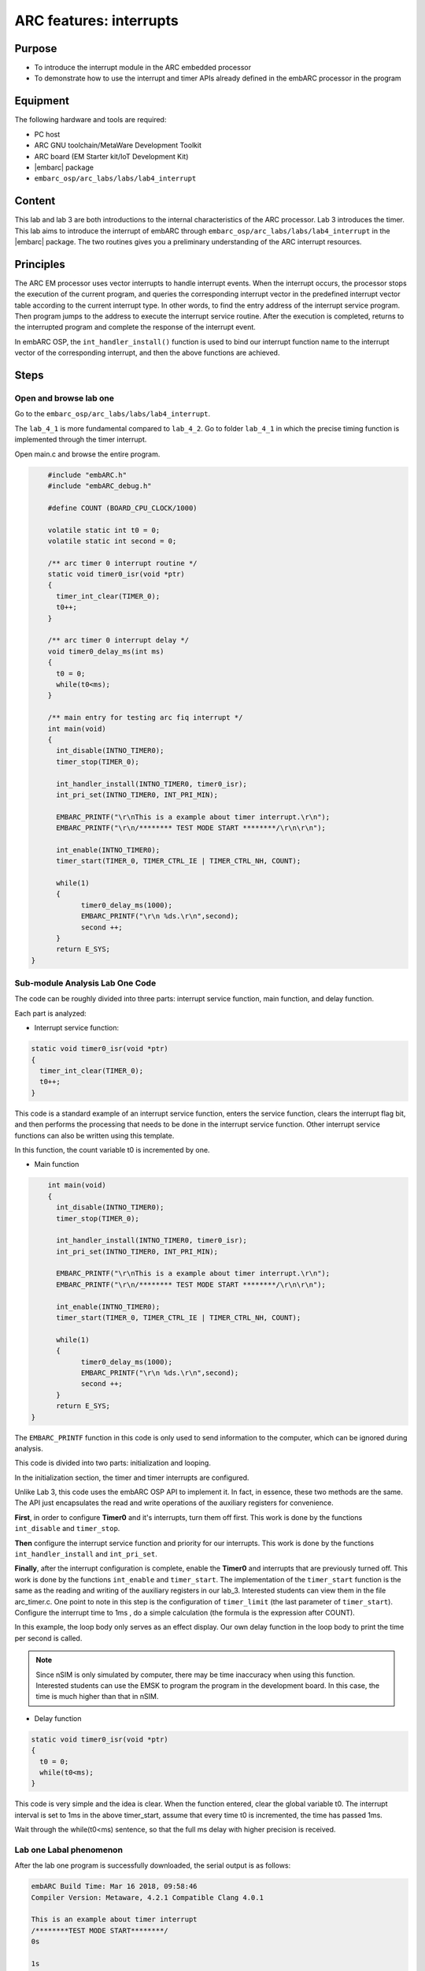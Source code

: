 .. _lab4:

ARC features: interrupts
########################

Purpose
========
- To introduce the interrupt module in the ARC embedded processor
- To demonstrate how to use the interrupt and timer APIs already defined in the embARC processor in the program

Equipment
==========
The following hardware and tools are required:

* PC host
* ARC GNU toolchain/MetaWare Development Toolkit
* ARC board (EM Starter kit/IoT Development Kit)
* |embarc| package
* ``embarc_osp/arc_labs/labs/lab4_interrupt``

Content
=========
This lab and lab 3 are both introductions to the internal characteristics of the ARC processor. Lab 3 introduces the timer. This lab aims to introduce the interrupt of embARC through ``embarc_osp/arc_labs/labs/lab4_interrupt`` in the |embarc| package. The two routines gives you a preliminary understanding of the ARC interrupt resources.

Principles
===========
The ARC EM processor uses vector interrupts to handle interrupt events. When the interrupt occurs, the processor stops the execution of the current program, and queries the corresponding interrupt vector in the predefined interrupt vector table according to the current interrupt type. In other words, to find the entry address of the interrupt service program. Then program jumps to the address to execute the interrupt service routine. After the execution is completed, returns to the interrupted program and complete the response of the interrupt event.

In embARC OSP, the ``int_handler_install()`` function is used to bind our interrupt function name to the interrupt vector of the corresponding interrupt, and then the above functions are achieved.

Steps
======

Open and browse lab one
------------------------

Go to the ``embarc_osp/arc_labs/labs/lab4_interrupt``.

The ``lab_4_1`` is more fundamental compared to ``lab_4_2``. Go to 
folder ``lab_4_1`` in which the precise timing function is implemented
through the timer interrupt.

Open main.c and browse the entire program.

.. code-block:: c

	#include "embARC.h"
	#include "embARC_debug.h"

	#define COUNT (BOARD_CPU_CLOCK/1000)

	volatile static int t0 = 0;
	volatile static int second = 0;

	/** arc timer 0 interrupt routine */
	static void timer0_isr(void *ptr)
	{
	  timer_int_clear(TIMER_0);
	  t0++;
	}

	/** arc timer 0 interrupt delay */
	void timer0_delay_ms(int ms)
	{
	  t0 = 0;
	  while(t0<ms);
	}

	/** main entry for testing arc fiq interrupt */
	int main(void)
	{
	  int_disable(INTNO_TIMER0);
	  timer_stop(TIMER_0);

	  int_handler_install(INTNO_TIMER0, timer0_isr);
	  int_pri_set(INTNO_TIMER0, INT_PRI_MIN);

	  EMBARC_PRINTF("\r\nThis is a example about timer interrupt.\r\n");
	  EMBARC_PRINTF("\r\n/******** TEST MODE START ********/\r\n\r\n");

	  int_enable(INTNO_TIMER0);
	  timer_start(TIMER_0, TIMER_CTRL_IE | TIMER_CTRL_NH, COUNT);

    	  while(1)
          {
		timer0_delay_ms(1000);
		EMBARC_PRINTF("\r\n %ds.\r\n",second);
		second ++;
	  }
	  return E_SYS;
    }

Sub-module Analysis Lab One Code
---------------------------------

The code can be roughly divided into three parts: interrupt service function, main function, and delay function.

Each part is analyzed:

- Interrupt service function:

.. code-block:: c

	static void timer0_isr(void *ptr)
	{
	  timer_int_clear(TIMER_0);
	  t0++;
	}

This code is a standard example of an interrupt service function, enters the service function, clears the interrupt flag bit, and then performs the processing that needs to be done in the interrupt service function. Other interrupt service functions can also be written using this template.

In this function, the count variable t0 is incremented by one.

- Main function

.. code-block:: c

	int main(void)
	{
	  int_disable(INTNO_TIMER0);
	  timer_stop(TIMER_0);

	  int_handler_install(INTNO_TIMER0, timer0_isr);
	  int_pri_set(INTNO_TIMER0, INT_PRI_MIN);

	  EMBARC_PRINTF("\r\nThis is a example about timer interrupt.\r\n");
	  EMBARC_PRINTF("\r\n/******** TEST MODE START ********/\r\n\r\n");

	  int_enable(INTNO_TIMER0);
	  timer_start(TIMER_0, TIMER_CTRL_IE | TIMER_CTRL_NH, COUNT);

	  while(1)
	  {
		timer0_delay_ms(1000);
		EMBARC_PRINTF("\r\n %ds.\r\n",second);
		second ++;
	  }
	  return E_SYS;
    }

The ``EMBARC_PRINTF`` function in this code is only used to send information to the computer, which can be ignored during analysis.

This code is divided into two parts: initialization and looping.

In the initialization section, the timer and timer interrupts are configured.

Unlike Lab 3, this code uses the embARC OSP API to implement it. In fact, in essence, these two methods are the same. The API just encapsulates the read and write operations of the auxiliary registers for convenience.

**First**, in order to configure **Timer0** and it's interrupts, turn them off first. This work is done by the functions ``int_disable`` and ``timer_stop``.

**Then** configure the interrupt service function and priority for our interrupts. This work is done by the functions ``int_handler_install`` and ``int_pri_set``.

**Finally**, after the interrupt configuration is complete, enable the **Timer0** and interrupts that are previously turned off. This work is done by the functions ``int_enable`` and ``timer_start``.
The implementation of the ``timer_start`` function is the same as the reading and writing of the auxiliary registers in our lab_3. Interested students can view them in the file arc_timer.c. One point to note in this step is the configuration of ``timer_limit`` (the last parameter of ``timer_start``). Configure the interrupt time to 1ms , do a simple calculation (the formula is the expression after COUNT).

In this example, the loop body only serves as an effect display. Our own delay function in the loop body to print the time per second is called.

.. note::
    Since nSIM is only simulated by computer, there may be time inaccuracy when using this function. Interested students can use the EMSK to program the program in the development board. In this case, the time is much higher than that in nSIM.

- Delay function

.. code-block:: c

	static void timer0_isr(void *ptr)
	{
	  t0 = 0;
	  while(t0<ms);
	}

This code is very simple and the idea is clear. When the function entered, clear the global variable t0. The interrupt interval is set to 1ms in the above timer_start, assume that every time t0 is incremented, the time has passed 1ms.

Wait through the while(t0<ms) sentence, so that the full ms delay with higher precision is received.

Lab one Labal phenomenon
-------------------------

After the lab one program is successfully downloaded, the serial output is as follows:

.. code-block:: console

    embARC Build Time: Mar 16 2018, 09:58:46
    Compiler Version: Metaware, 4.2.1 Compatible Clang 4.0.1

    This is an example about timer interrupt
    /********TEST MODE START********/
    0s

    1s

    2s

    3s

    4s

    5s

    ...

Open and browse the lab two
----------------------------

Enter ``lab_4_2``, which shows the working state of priority
and interrupt nesting.

Open main.c and browse through the entire program.

.. code-block:: c

    #include "embARC.h"
    #include "embARC_debug.h"

    #define MAX_COUNT 0xfffff

    volatile static uint8_t timer_flag = 0;
    volatile static uint8_t hits = 0;

    volatile static uint8_t nesting_flag = 1;

    /** arc timer 0 interrupt routine */
    static void timer0_isr(void *ptr)
    {
	timer_int_clear(TIMER_0);

	timer_flag = 0;

	board_delay_ms(10, 1);

	if(timer_flag)
	{
		EMBARC_PRINTF("Interrupt nesting!\r\n");
	}
	else
	{
		EMBARC_PRINTF("Interrupt\r\n");
	}

	hits++;
    }

    /** arc timer 1 interrupt routine */
    static void timer1_isr(void *ptr)
    {
	timer_int_clear(TIMER_1);

	timer_flag = 1;
    }

    /** main entry for testing arc fiq interrupt */
    int main(void)
    {
	timer_stop(TIMER_0);
	timer_stop(TIMER_1);

	int_disable(INTNO_TIMER0);
	int_disable(INTNO_TIMER1);

	int_handler_install(INTNO_TIMER0, timer0_isr);
	int_pri_set(INTNO_TIMER0, INT_PRI_MAX);

	int_handler_install(INTNO_TIMER1, timer1_isr);
	int_pri_set(INTNO_TIMER1, INT_PRI_MIN);

	EMBARC_PRINTF("\r\nThe test will start in 1s.\r\n");
	EMBARC_PRINTF("\r\n/******** TEST MODE START ********/\r\n\r\n");

	int_enable(INTNO_TIMER0);
	int_enable(INTNO_TIMER1);

	timer_start(TIMER_0, TIMER_CTRL_IE | TIMER_CTRL_NH, MAX_COUNT);
	timer_start(TIMER_1, TIMER_CTRL_IE | TIMER_CTRL_NH, MAX_COUNT/100);

	while(1)
	{
		if((hits >= 5)&&(nesting_flag == 1))
		{
			timer_stop(TIMER_0);
			timer_stop(TIMER_1);

			int_disable(INTNO_TIMER0);
			int_disable(INTNO_TIMER1);

			int_pri_set(INTNO_TIMER0, INT_PRI_MIN);
			int_pri_set(INTNO_TIMER1, INT_PRI_MAX);

			nesting_flag = 0;

			int_enable(INTNO_TIMER0);
			int_enable(INTNO_TIMER1);

			timer_start(TIMER_0, TIMER_CTRL_IE | TIMER_CTRL_NH, MAX_COUNT);
			timer_start(TIMER_1, TIMER_CTRL_IE | TIMER_CTRL_NH, MAX_COUNT/100);
		}
		else if((hits >= 10)&&(nesting_flag == 0))
		{
			timer_stop(TIMER_0);
			timer_stop(TIMER_1);

			int_disable(INTNO_TIMER0);
			int_disable(INTNO_TIMER1);

			int_pri_set(INTNO_TIMER0, INT_PRI_MAX);
			int_pri_set(INTNO_TIMER1, INT_PRI_MIN);

			hits = 0;
			nesting_flag = 1;

			int_enable(INTNO_TIMER0);
			int_enable(INTNO_TIMER1);

			timer_start(TIMER_0, TIMER_CTRL_IE | TIMER_CTRL_NH, MAX_COUNT);
			timer_start(TIMER_1, TIMER_CTRL_IE | TIMER_CTRL_NH, MAX_COUNT/100);
		}
	}
	return E_SYS;
    }

Sub-module analysis lab two code
---------------------------------

Lab two seems complicated, but it is very simple. The code for Lab two only needs to be divided into two parts: the interrupt service function and the main function.

- Interrupt service function

.. code-block:: c

	static void timer0_isr(void *ptr)
	{
	  timer_int_clear(TIMER_0);

	  timer_flag = 0;

	  board_delay_ms(10, 1);

	  if(timer_flag)
	  {
		  EMBARC_PRINTF("Interrupt nesting!\r\n");
	  }
	  else
	  {
		  EMBARC_PRINTF("Interrupt\r\n");
	  }

	  hits++;
	}

	static void timer1_isr(void *ptr)
	{
	  timer_int_clear(TIMER_1);

	  timer_flag = 1;
	}

First, in order to analyze the code, ignore the extraneous parts (such as EMBARC_PRINTF, delay, and hits in if).

In this case, we can find that for the interrupt service function timer0_isr, it is impossible to have the timer_flag of 1 only when it is itself. The only way to do this is to have another higher priority interrupt between timer_flag=0 and if statement set it.

Following this line of thought, see timer1_isr.

Regarding EMBARC_PRINTF, it is used to indicate the status.

Regarding the delay, it's role is to lengthen this period of time, making nesting more likely.

Regarding hits, it is mentioned in the main function module.

- main function

.. code-block:: c

	int main(void)
	{
	timer_stop(TIMER_0);
	timer_stop(TIMER_1);

	int_disable(INTNO_TIMER0);
	int_disable(INTNO_TIMER1);

	int_handler_install(INTNO_TIMER0, timer0_isr);
	int_pri_set(INTNO_TIMER0, INT_PRI_MAX);

	int_handler_install(INTNO_TIMER1, timer1_isr);
	int_pri_set(INTNO_TIMER1, INT_PRI_MIN);

	EMBARC_PRINTF("\r\nThe test will start in 1s.\r\n");
	EMBARC_PRINTF("\r\n/******** TEST MODE START ********/\r\n\r\n");

	int_enable(INTNO_TIMER0);
	int_enable(INTNO_TIMER1);

	timer_start(TIMER_0, TIMER_CTRL_IE | TIMER_CTRL_NH, MAX_COUNT);
	timer_start(TIMER_1, TIMER_CTRL_IE | TIMER_CTRL_NH, MAX_COUNT/100);

	while(1)
	{
		if((hits >= 5)&&(nesting_flag == 1))
		{
			timer_stop(TIMER_0);
			timer_stop(TIMER_1);

			int_disable(INTNO_TIMER0);
			int_disable(INTNO_TIMER1);

			int_pri_set(INTNO_TIMER0, INT_PRI_MIN);
			int_pri_set(INTNO_TIMER1, INT_PRI_MAX);

			nesting_flag = 0;

			int_enable(INTNO_TIMER0);
			int_enable(INTNO_TIMER1);

			timer_start(TIMER_0, TIMER_CTRL_IE | TIMER_CTRL_NH, MAX_COUNT);
			timer_start(TIMER_1, TIMER_CTRL_IE | TIMER_CTRL_NH, MAX_COUNT/100);
		}
		else if((hits >= 10)&&(nesting_flag == 0))
		{
			timer_stop(TIMER_0);
			timer_stop(TIMER_1);

			int_disable(INTNO_TIMER0);
			int_disable(INTNO_TIMER1);

			int_pri_set(INTNO_TIMER0, INT_PRI_MAX);
			int_pri_set(INTNO_TIMER1, INT_PRI_MIN);

			hits = 0;
			nesting_flag = 1;

			int_enable(INTNO_TIMER0);
			int_enable(INTNO_TIMER1);

			timer_start(TIMER_0, TIMER_CTRL_IE | TIMER_CTRL_NH, MAX_COUNT);
			timer_start(TIMER_1, TIMER_CTRL_IE | TIMER_CTRL_NH, MAX_COUNT/100);
		}
	}
	return E_SYS;
	}

The main function looks very long, there is a considerable part of it that is repetitive (you can also build a small function to make the code look more concise).

In the first lab, the configuration of the timer and the creation of the interrupt is discussed and it is not repeated here.

The main function is simple: when the interrupt of timer0 occurs 5 times, change the priority relationship of the two interrupts. The hits mentioned earlier are count variables to assist in the above functions.

Lab two Label phenomenon
-------------------------

The label phenomenon of Lab two is shown in the follogin figure.

"Interrupt nesting!" indicates that interrupt nesting has occurred, and "Interrupt" indicates that it has not occurred.

For a better understanding, go back and look at the priority settings in the main function.

It is easy to see that when the timer0 interrupt priority is low (INT_PRI_MAX is low priority, this setting is contrary to most people's intuition), the timer1 interrupt can be embedded therein; when the timer0 interrupt priority is high, the timer1 interrupt cannot be embedded.

To summarize, high-priority interrupts can interrupt low-priority interrupts, and low-priority interrupts can be embedded by high-priority interrupts. The Main function can be understood as the lowest priority interrupt.

.. code-block:: console

    embARC Build Time: Mar 16 2018, 09:58:46
    Compiler Version: Metaware, 4.2.1 Compatible Clang 4.0.1

    This test will start in 1s.

    /********TEST MODE START********/

    Interrupt  nesting!
    Interrupt  nesting!
    Interrupt  nesting!
    Interrupt  nesting!
    Interrupt  nesting!
    Interrupt
    Interrupt
    Interrupt
    Interrupt
    Interrupt
    Interrupt  nesting!
    Interrupt  nesting!
    Interrupt  nesting!
    Interrupt  nesting!
    Interrupt  nesting!
    Interrupt
    Interrupt
    Interrupt

Exercises
==========

Try using an interrupt other than a timer to write a small program. (For example, try to implement a button controled LED using GPIO interrupt)

